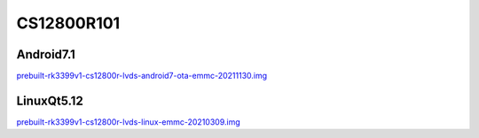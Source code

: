 CS12800R101
===========


Android7.1
----------

`prebuilt-rk3399v1-cs12800r-lvds-android7-ota-emmc-20211130.img`_


LinuxQt5.12
-----------

`prebuilt-rk3399v1-cs12800r-lvds-linux-emmc-20210309.img`_






.. links
.. _prebuilt-rk3399v1-cs12800r-lvds-android7-ota-emmc-20200916.img: https://chipsee-tmp.s3.amazonaws.com/mksdcardfiles/RK3399/10/Android7.1/prebuilt-rk3399v1-cs12800r-lvds-android7-ota-emmc-20200916.img
.. _prebuilt-rk3399v1-cs12800r-lvds-linux-emmc-20210309.img: https://chipsee-tmp.s3.amazonaws.com/mksdcardfiles/RK3399/10/LinuxQt5.12/prebuilt-rk3399v1-cs12800r-lvds-linux-emmc-20210309.img
.. _prebuilt-rk3399v1-cs12800r-lvds-android7-ota-emmc-20211130.img: https://chipsee-tmp.s3.amazonaws.com/mksdcardfiles/RK3399/10/Android7.1/prebuilt-rk3399v1-cs12800r-lvds-android7-ota-emmc-20211130.img
